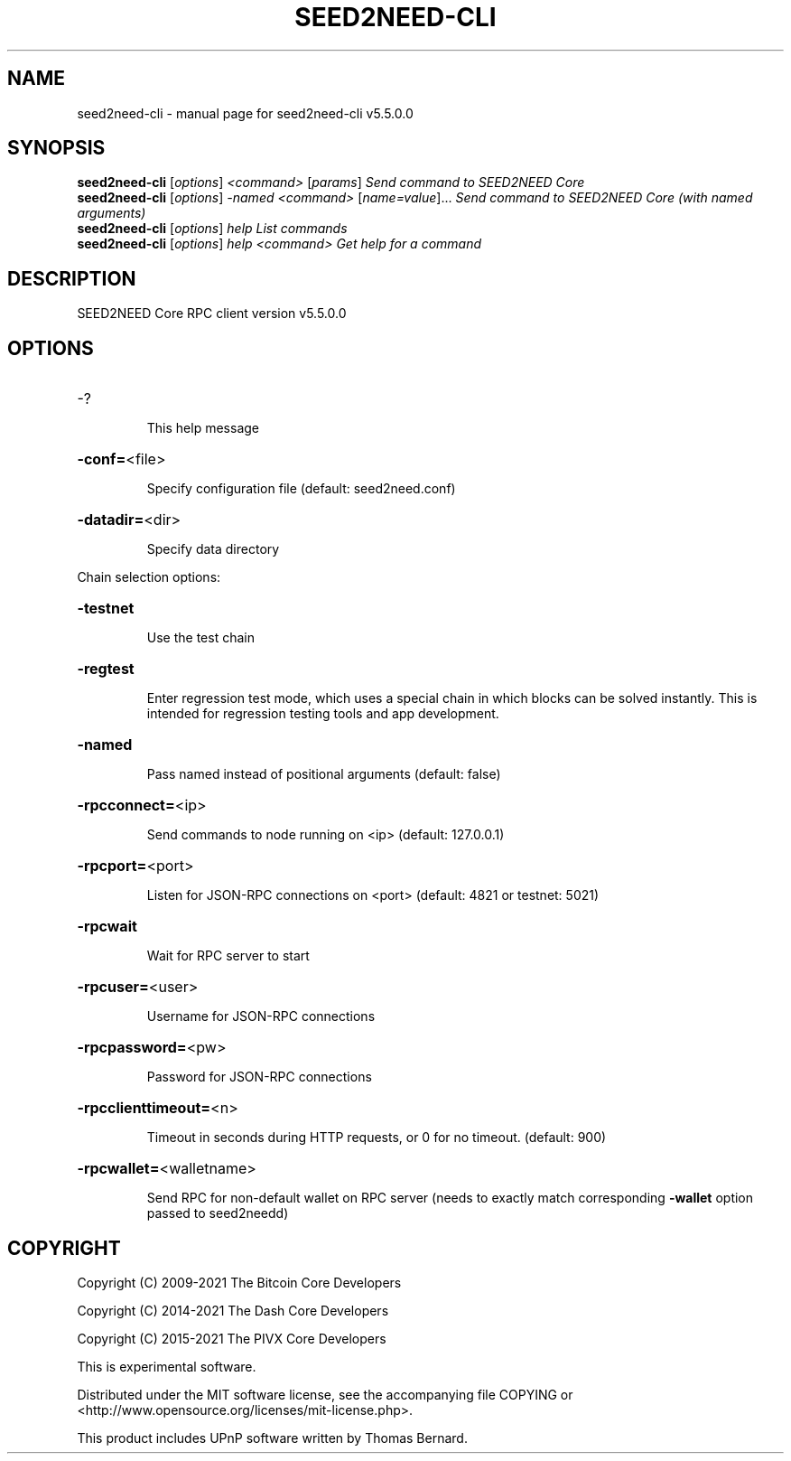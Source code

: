 .\" DO NOT MODIFY THIS FILE!  It was generated by help2man 1.47.6.
.TH SEED2NEED-CLI "1" "December 2022" "seed2need-cli v5.5.0.0" "User Commands"
.SH NAME
seed2need-cli \- manual page for seed2need-cli v5.5.0.0
.SH SYNOPSIS
.B seed2need-cli
[\fI\,options\/\fR] \fI\,<command> \/\fR[\fI\,params\/\fR]  \fI\,Send command to SEED2NEED Core\/\fR
.br
.B seed2need-cli
[\fI\,options\/\fR] \fI\,-named <command> \/\fR[\fI\,name=value\/\fR]... \fI\,Send command to SEED2NEED Core (with named arguments)\/\fR
.br
.B seed2need-cli
[\fI\,options\/\fR] \fI\,help                List commands\/\fR
.br
.B seed2need-cli
[\fI\,options\/\fR] \fI\,help <command>      Get help for a command\/\fR
.SH DESCRIPTION
SEED2NEED Core RPC client version v5.5.0.0
.SH OPTIONS
.HP
\-?
.IP
This help message
.HP
\fB\-conf=\fR<file>
.IP
Specify configuration file (default: seed2need.conf)
.HP
\fB\-datadir=\fR<dir>
.IP
Specify data directory
.PP
Chain selection options:
.HP
\fB\-testnet\fR
.IP
Use the test chain
.HP
\fB\-regtest\fR
.IP
Enter regression test mode, which uses a special chain in which blocks
can be solved instantly. This is intended for regression testing tools
and app development.
.HP
\fB\-named\fR
.IP
Pass named instead of positional arguments (default: false)
.HP
\fB\-rpcconnect=\fR<ip>
.IP
Send commands to node running on <ip> (default: 127.0.0.1)
.HP
\fB\-rpcport=\fR<port>
.IP
Listen for JSON\-RPC connections on <port> (default: 4821 or testnet:
5021)
.HP
\fB\-rpcwait\fR
.IP
Wait for RPC server to start
.HP
\fB\-rpcuser=\fR<user>
.IP
Username for JSON\-RPC connections
.HP
\fB\-rpcpassword=\fR<pw>
.IP
Password for JSON\-RPC connections
.HP
\fB\-rpcclienttimeout=\fR<n>
.IP
Timeout in seconds during HTTP requests, or 0 for no timeout. (default:
900)
.HP
\fB\-rpcwallet=\fR<walletname>
.IP
Send RPC for non\-default wallet on RPC server (needs to exactly match
corresponding \fB\-wallet\fR option passed to seed2needd)
.SH COPYRIGHT
Copyright (C) 2009-2021 The Bitcoin Core Developers

Copyright (C) 2014-2021 The Dash Core Developers

Copyright (C) 2015-2021 The PIVX Core Developers

This is experimental software.

Distributed under the MIT software license, see the accompanying file COPYING
or <http://www.opensource.org/licenses/mit-license.php>.

This product includes UPnP software written by Thomas Bernard.
